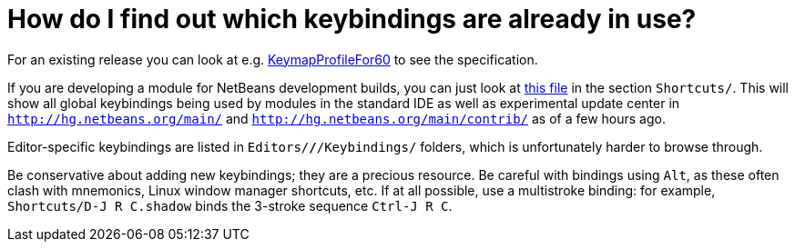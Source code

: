 // 
//     Licensed to the Apache Software Foundation (ASF) under one
//     or more contributor license agreements.  See the NOTICE file
//     distributed with this work for additional information
//     regarding copyright ownership.  The ASF licenses this file
//     to you under the Apache License, Version 2.0 (the
//     "License"); you may not use this file except in compliance
//     with the License.  You may obtain a copy of the License at
// 
//       http://www.apache.org/licenses/LICENSE-2.0
// 
//     Unless required by applicable law or agreed to in writing,
//     software distributed under the License is distributed on an
//     "AS IS" BASIS, WITHOUT WARRANTIES OR CONDITIONS OF ANY
//     KIND, either express or implied.  See the License for the
//     specific language governing permissions and limitations
//     under the License.
//

= How do I find out which keybindings are already in use?
:jbake-type: wikidev
:jbake-tags: wiki, devfaq, needsreview
:jbake-status: published
:keywords: Apache NetBeans wiki DevFaqKeybindingsInUse
:description: Apache NetBeans wiki DevFaqKeybindingsInUse
:toc: left
:toc-title:
:syntax: true
:wikidevsection: _key_bindings
:position: 6

For an existing release you can look at e.g. xref:KeymapProfileFor60.adoc[KeymapProfileFor60] to see the specification.

If you are developing a module for NetBeans development builds,
you can just look at
link:http://deadlock.netbeans.org/hudson/job/nbms-and-javadoc/lastSuccessfulBuild/artifact/nbbuild/build/generated/layers.txt[this file]
in the section `Shortcuts/`.
This will show all global keybindings being used by modules in the standard IDE
as well as experimental update center
in `link:http://hg.netbeans.org/main/[http://hg.netbeans.org/main/]` and `link:http://hg.netbeans.org/main/contrib/[http://hg.netbeans.org/main/contrib/]`
as of a few hours ago.

Editor-specific keybindings are listed in `Editors/*/*/Keybindings/` folders,
which is unfortunately harder to browse through.

Be conservative about adding new keybindings;
they are a precious resource.
Be careful with bindings using `Alt`, as these often clash with mnemonics,
Linux window manager shortcuts, etc.
If at all possible, use a multistroke binding:
for example, `Shortcuts/D-J R C.shadow` binds the 3-stroke sequence `Ctrl-J R C`.
////
== Apache Migration Information

The content in this page was kindly donated by Oracle Corp. to the
Apache Software Foundation.

This page was exported from link:http://wiki.netbeans.org/DevFaqKeybindingsInUse[http://wiki.netbeans.org/DevFaqKeybindingsInUse] , 
that was last modified by NetBeans user Admin 
on 2009-11-06T15:50:58Z.


*NOTE:* This document was automatically converted to the AsciiDoc format on 2018-02-07, and needs to be reviewed.
////